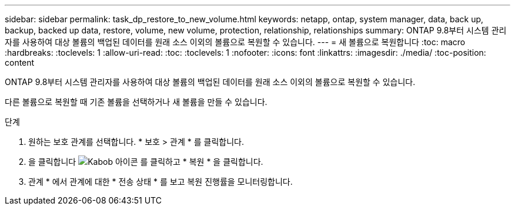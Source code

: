 ---
sidebar: sidebar 
permalink: task_dp_restore_to_new_volume.html 
keywords: netapp, ontap, system manager, data, back up, backup, backed up data, restore, volume, new volume, protection, relationship, relationships 
summary: ONTAP 9.8부터 시스템 관리자를 사용하여 대상 볼륨의 백업된 데이터를 원래 소스 이외의 볼륨으로 복원할 수 있습니다. 
---
= 새 볼륨으로 복원합니다
:toc: macro
:hardbreaks:
:toclevels: 1
:allow-uri-read: 
:toc: 
:toclevels: 1
:nofooter: 
:icons: font
:linkattrs: 
:imagesdir: ./media/
:toc-position: content


[role="lead"]
ONTAP 9.8부터 시스템 관리자를 사용하여 대상 볼륨의 백업된 데이터를 원래 소스 이외의 볼륨으로 복원할 수 있습니다.

다른 볼륨으로 복원할 때 기존 볼륨을 선택하거나 새 볼륨을 만들 수 있습니다.

.단계
. 원하는 보호 관계를 선택합니다. * 보호 > 관계 * 를 클릭합니다.
. 을 클릭합니다 image:icon_kabob.gif["Kabob 아이콘"] 를 클릭하고 * 복원 * 을 클릭합니다.
. 관계 * 에서 관계에 대한 * 전송 상태 * 를 보고 복원 진행률을 모니터링합니다.

